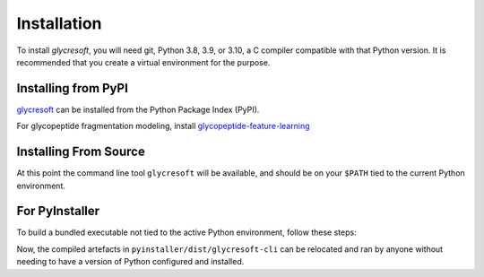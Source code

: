 Installation
------------

To install :title-reference:`glycresoft`, you will need git, Python 3.8, 3.9, or 3.10,
a C compiler compatible with that Python version. It is recommended that you create a virtual
environment for the purpose.

Installing from PyPI
======================

`glycresoft <https://pypi.org/project/glycresoft/>`_ can be installed from the Python Package Index (PyPI).

.. code-block:: bash
    :linenos:

    pip install -v glycresoft

For glycopeptide fragmentation modeling, install `glycopeptide-feature-learning <https://pypi.org/project/glycopeptide-feature-learning/>`_

.. code-block:: bash
    :linenos:

    pip install -v glycopeptide-feature-learning

Installing From Source
=======================

.. code-block:: bash
    :linenos:

    git clone https://github.com/mobiusklein/glycresoft.git
    cd glycresoft
    make install-dependencies

At this point the command line tool ``glycresoft`` will be available, and should
be on your ``$PATH`` tied to the current Python environment.

For PyInstaller
================

To build a bundled executable not tied to the active Python environment, follow these
steps:

.. code-block:: bash
    :linenos:

    pip install PyInstaller
    cd ./pyinstaller/
    bash make-pyinstaller.sh
    ./dist/glycresoft-cli/glycresoft-cli -h

Now, the compiled artefacts in ``pyinstaller/dist/glycresoft-cli`` can be relocated
and ran by anyone without needing to have a version of Python configured and
installed.
